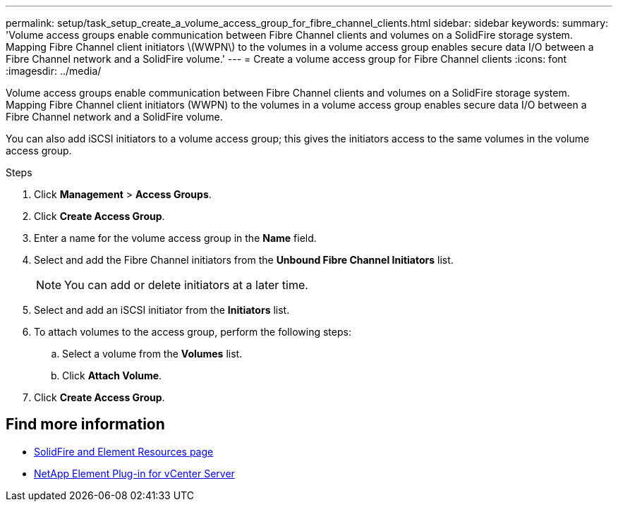 ---
permalink: setup/task_setup_create_a_volume_access_group_for_fibre_channel_clients.html
sidebar: sidebar
keywords:
summary: 'Volume access groups enable communication between Fibre Channel clients and volumes on a SolidFire storage system. Mapping Fibre Channel client initiators \(WWPN\) to the volumes in a volume access group enables secure data I/O between a Fibre Channel network and a SolidFire volume.'
---
= Create a volume access group for Fibre Channel clients
:icons: font
:imagesdir: ../media/

[.lead]
Volume access groups enable communication between Fibre Channel clients and volumes on a SolidFire storage system. Mapping Fibre Channel client initiators (WWPN) to the volumes in a volume access group enables secure data I/O between a Fibre Channel network and a SolidFire volume.

You can also add iSCSI initiators to a volume access group; this gives the initiators access to the same volumes in the volume access group.

.Steps
. Click *Management* > *Access Groups*.
. Click *Create Access Group*.
. Enter a name for the volume access group in the *Name* field.
. Select and add the Fibre Channel initiators from the *Unbound Fibre Channel Initiators* list.
+
NOTE: You can add or delete initiators at a later time.

. Select and add an iSCSI initiator from the *Initiators* list.
. To attach volumes to the access group, perform the following steps:
 .. Select a volume from the *Volumes* list.
 .. Click *Attach Volume*.
. Click *Create Access Group*.

== Find more information
* https://www.netapp.com/data-storage/solidfire/documentation[SolidFire and Element Resources page^]
* https://docs.netapp.com/us-en/vcp/index.html[NetApp Element Plug-in for vCenter Server^]
